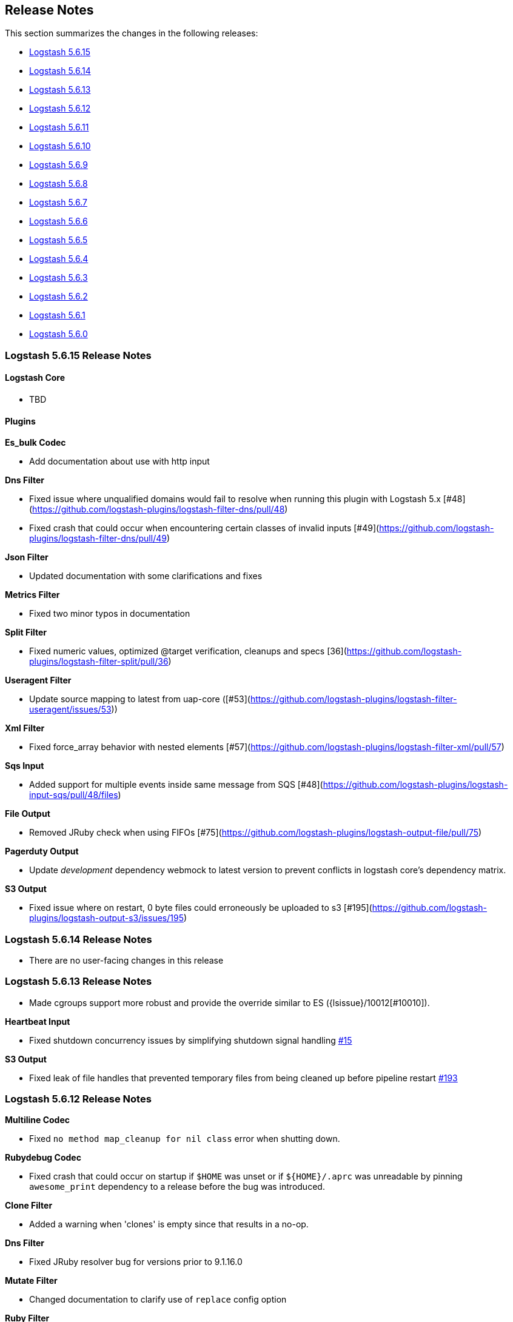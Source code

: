 [[releasenotes]]
== Release Notes

This section summarizes the changes in the following releases:

* <<logstash-5-6-15,Logstash 5.6.15>>
* <<logstash-5-6-14,Logstash 5.6.14>>
* <<logstash-5-6-13,Logstash 5.6.13>>
* <<logstash-5-6-12,Logstash 5.6.12>>
* <<logstash-5-6-11,Logstash 5.6.11>>
* <<logstash-5-6-10,Logstash 5.6.10>>
* <<logstash-5-6-9,Logstash 5.6.9>>
* <<logstash-5-6-8,Logstash 5.6.8>>
* <<logstash-5-6-7,Logstash 5.6.7>>
* <<logstash-5-6-6,Logstash 5.6.6>>
* <<logstash-5-6-5,Logstash 5.6.5>>
* <<logstash-5-6-4,Logstash 5.6.4>>
* <<logstash-5-6-3,Logstash 5.6.3>>
* <<logstash-5-6-2,Logstash 5.6.2>>
* <<logstash-5-6-1,Logstash 5.6.1>>
* <<logstash-5-6-0,Logstash 5.6.0>>

[[logstash-5-6-15]]
=== Logstash 5.6.15 Release Notes

==== Logstash Core
* TBD

==== Plugins

*Es_bulk Codec*

* Add documentation about use with http input

*Dns Filter*

* Fixed issue where unqualified domains would fail to resolve when running this plugin with Logstash 5.x [#48](https://github.com/logstash-plugins/logstash-filter-dns/pull/48)
* Fixed crash that could occur when encountering certain classes of invalid inputs [#49](https://github.com/logstash-plugins/logstash-filter-dns/pull/49)

*Json Filter*

* Updated documentation with some clarifications and fixes

*Metrics Filter*

* Fixed two minor typos in documentation

*Split Filter*

* Fixed numeric values, optimized @target verification, cleanups and specs [36](https://github.com/logstash-plugins/logstash-filter-split/pull/36)

*Useragent Filter*

* Update source mapping to latest from uap-core ([#53](https://github.com/logstash-plugins/logstash-filter-useragent/issues/53))

*Xml Filter*

* Fixed force_array behavior with nested elements [#57](https://github.com/logstash-plugins/logstash-filter-xml/pull/57)

*Sqs Input*

* Added support for multiple events inside same message from SQS [#48](https://github.com/logstash-plugins/logstash-input-sqs/pull/48/files) 

*File Output*

* Removed JRuby check when using FIFOs [#75](https://github.com/logstash-plugins/logstash-output-file/pull/75)

*Pagerduty Output*

* Update _development_ dependency webmock to latest version to prevent conflicts in logstash core's dependency matrix.

*S3 Output*

* Fixed issue where on restart, 0 byte files could erroneously be uploaded to s3 [#195](https://github.com/logstash-plugins/logstash-output-s3/issues/195)


[[logstash-5-6-14]]
=== Logstash 5.6.14 Release Notes

* There are no user-facing changes in this release

[[logstash-5-6-13]]
=== Logstash 5.6.13 Release Notes

* Made cgroups support more robust and provide the override similar to ES ({lsissue}/10012[#10010]).

*Heartbeat Input*

* Fixed shutdown concurrency issues by simplifying shutdown signal handling https://github.com/logstash-plugins/logstash-input-heartbeat/pull/15[#15]

*S3 Output*

* Fixed leak of file handles that prevented temporary files from being cleaned up before pipeline restart https://github.com/logstash-plugins/logstash-output-s3/pull/193[#193]


[[logstash-5-6-12]]
=== Logstash 5.6.12 Release Notes

*Multiline Codec*

* Fixed `no method map_cleanup for nil class` error when shutting down.

*Rubydebug Codec*

* Fixed crash that could occur on startup if `$HOME` was unset or if `${HOME}/.aprc` was unreadable by pinning `awesome_print` dependency to a release before the bug was introduced.

*Clone Filter*

* Added a warning when 'clones' is empty since that results in a no-op.

*Dns Filter*

* Fixed JRuby resolver bug for versions prior to 9.1.16.0

*Mutate Filter*

* Changed documentation to clarify use of `replace` config option

*Ruby Filter*

* Fixed path based scripting not calling `filter_matched`

*Beats Input*

* Fixed handling of batches where the sequence numbers do not start with 1

*Exec Input*

* Fixed issue where certain log entries were incorrectly writing 'jdbc input' instead of 'exec input'

*Jdbc Input*

* Changed documentation to generalize the PATH location
* Added check to prevent count sql syntax errors when debug logging
* Fixed crash that occurs when receiving string input that cannot be coerced to UTF-8 (such as BLOB data)
* Swapped out mysql for postgresql for testing

*S3 Input*

* Added ability to optionally include S3 object properties inside @metadata
* Fixed error in documentation by removing illegal commas

*Udp Input*

* Fixed input workers exception handling and shutdown handling

*File Output*

* Fixed a bug introduced in v4.2.4 where events on low-volume pipelines could remain unflushed for long periods when `flush_interval` was non-zero
* Fixed a bug where flush interval was being called for each event when enabled

*Graphite Output*

* Fixed exception handling during socket writing to prevent logstash termination

*S3 Output*

* Fixed bucket validation failures when bucket policy requires encryption
* Internal: Revert rake pinning to fix upstream builds
* Docs: Fix incorrect characterization of parameters as `required` in example configuration.
* Internal: Pin rake version for jruby-1.7 compatibility

[[logstash-5-6-11]]
=== Logstash 5.6.11 Release Notes
* Fix ArrayIndexOutOfBoundsException from empty string field reference
* Check free space for PQ on specified path rather than root folder

[[logstash-5-6-10]]
=== Logstash 5.6.10 Release Notes
* Backport new PQ implementation
* Fix Cloner to properly clone ruby strings

*Netflow Codec*

* Fixes exception when receiving Netflow 9 from H3C devices
* Added support for Netflow 9 from H3C devices
* Fixes incorrect definitions of IE 231 and IE 232
* Fixes exceptions due to concurrent access of IPFIX templates, see issue #134
* Added support for Netflow 9 reduced-size encoding support
* Added support for Barracuda IPFIX Extended Uniflow
* Added support for IPFIX from Procera/NetIntact/Sandvine 15.1

*Dns Filter*

* Log timeouts as warn instead of error #43
* Allow concurrent queries when cache enabled #42

*Kv Filter*

* bugfix: improves trim_key and trim_value to trim any sequence of matching characters from the beginning and ends of the corresponding keys and values; a previous implementation limited trim to a single character from each end, which was surprising.
* bugfix: fixes issue where we can fail to correctly break up a sequence that includes a partially-quoted value followed by another fully-quoted value by slightly reducing greediness of quoted-value captures.

*Mutate Filter*

* Fix: when converting to float and float_eu, explicitly support same range of inputs as their integer counterparts; eliminates a regression introduced in 3.3.1 in which support for non-string inputs was inadvertently removed.

*S3 Input*

* #136 Avoid plugin crashes when encountering 'bad' files in S3 buckets
* Log entry when bucket is empty #150
* Symbolize hash keys for additional_settings hash #148

*UDP Input*

* Work around jruby/jruby#5148 by cloning messages on jruby 9k, therefore resizing the underlying byte buffer
* Fix missing require for the ipaddr library.

*S3 Output*

* Symbolize hash keys for additional_settings hash #179
* Docs: Set the default_codec doc attribute.

*Elasticsearch Output*

* Avoid infinite loop by checking for zero body size #737
* Add support for join based parent indexing (backport of #632) #686


[[logstash-5-6-9]]
=== Logstash 5.6.9 Release Notes

*Fluent Codec*

* Encode tags as fluent forward protocol tags. Ref: https://github.com/logstash-plugins/logstash-codec-fluent/pull/21[#21]

*Json_lines Codec*

* Support flush method https://github.com/logstash-plugins/logstash-codec-json_lines/pull/35[#35]

*Netflow Codec*

* Workaround for breaking change in Netflow-Input-UDP > 3.2.0 https://github.com/logstash-plugins/logstash-codec-netflow/issues/122[#122]
* Renamed some unknown VMware VDS fields
* Further improved decoding performance of ASA ACL ids
* Further improved decoding performance of MAC addresses
* Improved decoding performance of IPv4 addresses
* Improved decoding performance of ASA ACL ids
* Improved decoding performance of mac addresses

*Dns Filter*

* Logging improvement to include DNS resolution failure reason https://github.com/logstash-plugins/logstash-filter-dns/issues/36[#36]
* Fix bug where forward lookups would not cache timeout errors

*Grok Filter*

* Fixed memory leak when run on JRuby 1.x (Logstash 5.x) [#135](https://github.com/logstash-plugins/logstash-filter-grok/issues/135)

*Kv Filter*

* bugfix: correctly handle empty values between value separator and field separator (#58)
* feature: add option to split fields and values using a regex pattern (#55)

*Mutate Filter*

* Fix: Number strings using a **decimal comma** (e.g. 1,23), added convert support to specify integer_eu and float_eu.
* feature: Added capitalize feature.

*Ruby Filter*

* fix return of multiple events when using file based scripts https://github.com/logstash-plugins/logstash-filter-ruby/issues/41[#41]

*Translate Filter*

* Add 'refresh_behaviour' to either 'merge' or 'replace' during a refresh https://github.com/logstash-plugins/logstash-filter-translate/issues/57[#57]

*Beats Input*

* Ensure that the keep-alive is sent for ALL pending batches when the pipeline is blocked, not only the batches attempting to write to the queue. https://github.com/logstash-plugins/logstash-input-beats/issues/310[#310]
* Update jackson deps to 2.9.4
* Improvements to back pressure handling and memory management https://github.com/logstash-plugins/logstash-input-beats/issues/301[#301]

*Exec Input*

* Add metadata data to the event wrt execution duration and exit status
* Add 'schedule' option to schedule the command to run, using a cron expression

*Http Input*

* Make sure default codec is also cloned for thread safety. https://github.com/logstash-plugins/logstash-input-http/pull/80[#80]
* Always flush codec after each request and codec decoding. https://github.com/logstash-plugins/logstash-input-http/pull/81[#81]

*Jdbc Input*

* Clarify use of use_column_value. Make last_run_metadata_path reference in record_last_run entry clickable. https://github.com/logstash-plugins/logstash-input-jdbc/issues/273[#273]
* Load the driver with the system class loader. Fixes issue loading some JDBC drivers in Logstash 6.2+ https://github.com/logstash-plugins/logstash-input-jdbc/issues/263[#263]
* Fix regression with 4.3.5 that can result in NULL :sql_last_value depending on timestamp format https://github.com/logstash-plugins/logstash-input-jdbc/issues/274[#274]
* Fix long standing bug where setting jdbc_default_timezone loses milliseconds. Force all usage of sql_last_value to be typed according to the settings. https://github.com/logstash-plugins/logstash-input-jdbc/issues/140[#140]
* Fix memory leak https://github.com/logstash-plugins/logstash-input-jdbc/issues/261[#261]
* Open and close connection for each query https://github.com/logstash-plugins/logstash-input-jdbc/issues/147[#147]

*Redis Input*

* Add support for SSL https://github.com/logstash-plugins/logstash-input-redis/issues/61[#61]
* Add support for Redis unix sockets https://github.com/logstash-plugins/logstash-input-redis/issues/64[#64]

*S3 Input*

* Improve error handling when listing/downloading from S3 https://github.com/logstash-plugins/logstash-input-s3/issues/144[#144]
* Add documentation for endpoint, role_arn and role_session_name https://github.com/logstash-plugins/logstash-input-s3/issues/142[#142]
* Add support for additional_settings option https://github.com/logstash-plugins/logstash-input-s3/issues/141[#141]

*Sqs Input*

* Add documentation for endpoint, role_arn and role_session_name https://github.com/logstash-plugins/logstash-input-sqs/issues/46[#46]
* Fix sample IAM policy to match to match the documentation https://github.com/logstash-plugins/logstash-input-sqs/issues/32[#32]

*Syslog Input*

* Allow the syslog field to be a configurable option.  This is useful for when codecs change the field containing the syslog data (e.g. the CEF codec).

*Syslog Input*

* Make the grok pattern a configurable option

*Udp Input*

* Add metrics support for events, operations, connections and errors produced during execution. https://github.com/logstash-plugins/logstash-input-udp/issues/34[#34]
* Fix support for IPv6 https://github.com/logstash-plugins/logstash-input-udp/issues/31[#31]

*Aws Mixin*

* Drop strict value validation for region option https://github.com/logstash-plugins/logstash-mixin-aws/issues/36[#36]
* Add endpoint option to customize the endpoint uri https://github.com/logstash-plugins/logstash-mixin-aws/issues/32[#32]
* Allow user to provide a role to assume https://github.com/logstash-plugins/logstash-mixin-aws/issues/27[#27]
* Update aws-sdk dependency to '~> 2'
* Minor config validation fixes

*File Output*

* Add feature `write_behavior` to the documentation https://github.com/logstash-plugins/logstash-output-file/issues/58[#58]

*S3 Output*

* Add documentation for endpoint, role_arn and role_session_name https://github.com/logstash-plugins/logstash-output-s3/issues/174[#174]
* Add option for additional settings https://github.com/logstash-plugins/logstash-output-s3/issues/173[#173]
* Add more S3 bucket ACLs https://github.com/logstash-plugins/logstash-output-s3/issues/158[#158]
* Handle file not found exception on S3 upload https://github.com/logstash-plugins/logstash-output-s3/issues/144[#144]
* Document prefix interpolation https://github.com/logstash-plugins/logstash-output-s3/issues/154[#154]

[[logstash-5-6-8]]
=== Logstash 5.6.8 Release Notes

There are no user-facing changes in this release.

[[logstash-5-6-7]]
=== Logstash 5.6.7 Release Notes

*Gelf Input*

* Add support for listening on a raw TCP socket

*Multiline Codec*

* Fixed concurrency issue causing random failures when multiline codec was used together with a multi-threaded input plugin

*CSV Filter*

* Added support for tagging empty rows which users can reference to conditionally drop events

*Elasticsearch Input*

* Add support for scheduling periodic execution of the query

[[logstash-5-6-6]]
=== Logstash 5.6.6 Release Notes
* Fixed a bug where cloning a LogStash Timestamp object would result in an empty object
* Changed option validation to occur before checking for deprecation/obsoletion

[[logstash-5-6-5]]
=== Logstash 5.6.5 Release Notes
* Fixed a bug where persistent queue could not be opened when in some states
* Improved shutdown process by ensuring that Logstash terminates on second SIGINT. Prior to this release, there were some situations where executing two SIGNINTs would not kill Logstash.

[[logstash-5-6-4]]
=== Logstash 5.6.4 Release Notes
* Fix bug where setting `log.level=debug` would cause Logstash to crash
* Fix bug where queues configured to use a single page would not be able to process events. This also wound up being a small perf boost. https://github.com/elastic/logstash/pull/8275[#8275]
* Fix bug where a `0` exit status could be emitted when exiting due to an error by the `logstash-plugin.bat` command on windows.

[[logstash-5-6-3]]
=== Logstash 5.6.3 Release Notes

* Known Issue: Running Logstash with log level set to debug will cause the pipeline to crash
* Improved pipeline performance
* Fixed issue where DLQ would crash at startup when a segment file was missing
* Fixed issues with proxy handling when installing plugins

[[logstash-5-6-2]]
=== Logstash 5.6.2 Release Notes

* Fix a regression where `Event.clone` would not clone event metadata
* https://github.com/elastic/logstash/pulls?utf8=%E2%9C%93&q=is%3Apr%20label%3Av5.6.2%20is%3Aclosed%20label%3Abug%20[Various minor bug fixes]

[[logstash-5-6-1]]
=== Logstash 5.6.1 Release Notes

* There are no user-facing changes in this release

[[logstash-5-6-0]]
=== Logstash 5.6.0 Release Notes

* Introduced modules for Netflow and ArcSight data. Modules contain pre-packaged Logstash configuration, Kibana dashboards
  and other metadata files to ease the set up of the Elastic stack for certain data sources. The goal of these modules are
  to provide an end-to-end, 5-min getting started experience for a user exploring a data source.
* Added a new setting called `config.support_escapes`. This setting enables the use of escape characters such as `\n` in
  the Logstash configuration.
* Improved the performance of metrics collection and reporting infrastructure. Overall, in this release, there is lower load
  average, less GC and higher throughput when running Logstash.
* When processing events from the DLQ, there are added checks now to stop them from being written to the DLQ again.
* Fixed an issue which would crash Logstash when accessing DLQ events using a timestamp range.

[float]
==== Filter Plugins

*`GeoIP`*: The free GeoIPLite2-ASN database from MaxMind is now bundled in Logstash to be able to look up ASN data out
  of the box.


